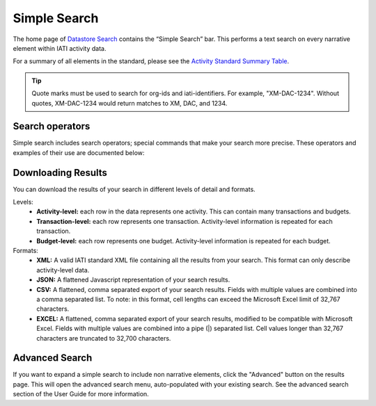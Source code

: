 **************
Simple Search
**************

The home page of `Datastore Search <https://datastore.iatistandard.org/>`_ contains the “Simple Search” bar. This performs a text search on every narrative element within IATI activity data. 

For a summary of all elements in the standard, please see the `Activity Standard Summary Table <https://www.google.com/url?q=https://iatistandard.org/en/iati-standard/203/activity-standard/summary-table/&sa=D&source=docs&ust=1733222605142915&usg=AOvVaw1so5C1Bi3cyCOvJ2ziPKKk>`_.

.. tip:: 
    Quote marks must be used to search for org-ids and iati-identifiers. For example, "XM-DAC-1234". 
    Without quotes, XM-DAC-1234 would return matches to XM, DAC, and 1234.


Search operators
-------------------

Simple search includes search operators; special commands that make your search more precise. 
These operators and examples of their use are documented below:


.. csv-table::
    :file: tables/search_operators.csv
    :widths: 10, 45, 45
    :header-rows: 1

Downloading Results
-------------------

You can download the results of your search in different levels of detail and formats.

Levels:
    - **Activity-level:** each row in the data represents one activity. This can contain many transactions and budgets.
    - **Transaction-level:** each row represents one transaction. Activity-level information is repeated for each transaction.
    - **Budget-level:** each row represents one budget. Activity-level information is repeated for each budget.

Formats:
    - **XML:** A valid IATI standard XML file containing all the results from your search. This format can only describe activity-level data.
    - **JSON:** A flattened Javascript representation of your search results.
    - **CSV:** A flattened, comma separated export of your search results. Fields with multiple values are combined into a comma separated list. To note: in this format, cell lengths can exceed the Microsoft Excel limit of 32,767 characters.
    - **EXCEL:** A flattened, comma separated export of your search results, modified to be compatible with Microsoft Excel. Fields with multiple values are combined into a pipe (|) separated list. Cell values longer than 32,767 characters are truncated to 32,700 characters.

Advanced Search
-------------------

If you want to expand a simple search to include non narrative elements, click the "Advanced" button on the results page. 
This will open the advanced search menu, auto-populated with your existing search. 
See the advanced search section of the User Guide for more information. 
